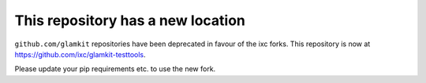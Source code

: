 This repository has a new location
----------------------------------

``github.com/glamkit`` repositories have been deprecated in favour of the ixc forks. This repository is now at https://github.com/ixc/glamkit-testtools.

Please update your pip requirements etc. to use the new fork.